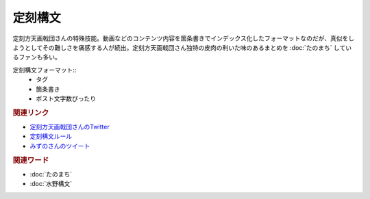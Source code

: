 定刻構文
==========================================
.. glossary::
    定刻構文 : て

定刻方天画戟団さんの特殊技能。動画などのコンテンツ内容を箇条書きでインデックス化したフォーマットなのだが、真似をしようとしてその難しさを痛感する人が続出。定刻方天画戟団さん独特の皮肉の利いた味のあるまとめを :doc:`たのまち` しているファンも多い。

定刻構文フォーマット::
  * タグ
  * 箇条書き
  * ポスト文字数ぴったり

.. rubric:: 関連リンク

* `定刻方天画戟団さんのTwitter <https://twitter.com/G5l80Fjksq8kkj3>`_ 
* `定刻構文ルール <https://twitter.com/G5l80Fjksq8kkj3/status/1756916974482022410>`_ 
* `みずのさんのツイート <https://twitter.com/yuru_mizuno/status/1682748162417782784>`_ 

.. rubric:: 関連ワード
* :doc:`たのまち` 
* :doc:`水野構文` 
